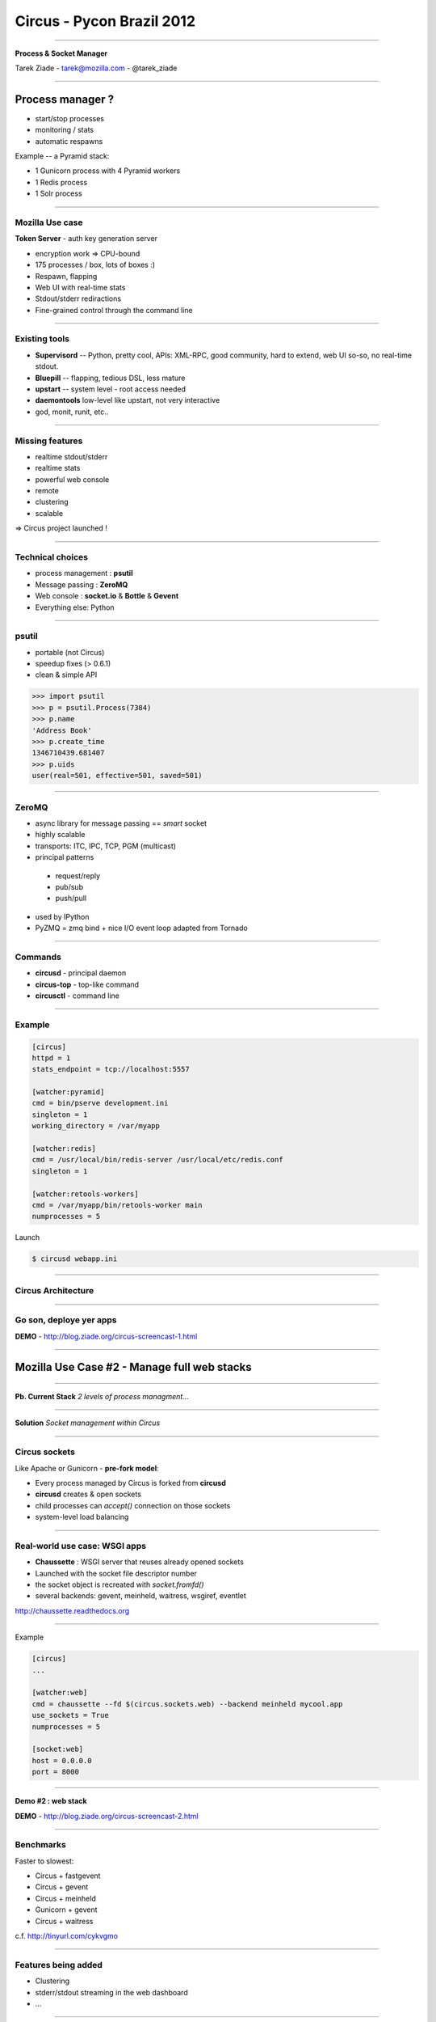 ++++++++++++++++++++++++++
Circus - Pycon Brazil 2012
++++++++++++++++++++++++++

----

.. image:: circus-medium.png

.. class:: center

    **Process & Socket Manager**

    Tarek Ziade - tarek@mozilla.com - @tarek_ziade


----

Process manager ?
-----------------

- start/stop processes
- monitoring / stats
- automatic respawns


Example -- a Pyramid stack:

- 1 Gunicorn process with 4 Pyramid workers
- 1 Redis process
- 1 Solr process

----

Mozilla Use case
================

**Token Server** - auth key generation server

- encryption work => CPU-bound
- 175 processes / box, lots of boxes :)
- Respawn, flapping
- Web UI with real-time stats
- Stdout/stderr rediractions
- Fine-grained control through the command line


----

Existing tools
==============

- **Supervisord** -- Python, pretty cool, APIs: XML-RPC, good community,
  hard to extend, web UI so-so, no real-time stdout.

- **Bluepill** -- flapping, tedious DSL, less mature

- **upstart** -- system level - root access needed

- **daemontools** low-level like upstart, not very interactive

- god, monit, runit, etc..

----

Missing features
================

- realtime stdout/stderr
- realtime stats
- powerful web console
- remote
- clustering
- scalable


=> Circus project launched !

----

Technical choices
=================

- process management : **psutil**
- Message passing : **ZeroMQ**
- Web console : **socket.io** & **Bottle** & **Gevent**
- Everything else: Python

----

psutil
======

- portable (not Circus)
- speedup fixes (> 0.6.1)
- clean & simple API


.. code-block:: python

   >>> import psutil
   >>> p = psutil.Process(7384)
   >>> p.name
   'Address Book'
   >>> p.create_time
   1346710439.681407
   >>> p.uids
   user(real=501, effective=501, saved=501)


----


ZeroMQ
======

- async library for message passing == *smart* socket
- highly scalable
- transports: ITC, IPC, TCP, PGM (multicast)
- principal patterns

 - request/reply
 - pub/sub
 - push/pull

- used by IPython
- PyZMQ = zmq bind + nice I/O event loop adapted from Tornado


----



Commands
========

- **circusd** - principal daemon
- **circus-top** - top-like command
- **circusctl** - command line

----


Example
=======

.. code-block:: ini

    [circus]
    httpd = 1
    stats_endpoint = tcp://localhost:5557

    [watcher:pyramid]
    cmd = bin/pserve development.ini
    singleton = 1
    working_directory = /var/myapp

    [watcher:redis]
    cmd = /usr/local/bin/redis-server /usr/local/etc/redis.conf
    singleton = 1

    [watcher:retools-workers]
    cmd = /var/myapp/bin/retools-worker main
    numprocesses = 5


Launch

.. code-block:: sh

  $ circusd webapp.ini


----

Circus Architecture
===================

.. image:: circus-architecture.png


----

Go son, deploye yer apps
========================


.. image:: devops.jpg


**DEMO** - http://blog.ziade.org/circus-screencast-1.html


----

Mozilla Use Case #2 - Manage full web stacks
--------------------------------------------


----

**Pb. Current Stack** *2 levels of process managment...*

.. image:: classical-stack.png

----

**Solution** *Socket management within Circus*

.. image:: circus-stack.png


----

Circus sockets
==============

Like Apache or Gunicorn - **pre-fork model**:

- Every process managed by Circus is forked from **circusd**
- **circusd** creates & open sockets
- child processes can *accept()* connection on those sockets
- system-level load balancing


----

Real-world use case: WSGI apps
===============================

- **Chaussette** : WSGI server that reuses already opened sockets
- Launched with the socket file descriptor number
- the socket object is recreated with *socket.fromfd()*
- several backends: gevent, meinheld, waitress, wsgiref, eventlet

http://chaussette.readthedocs.org

----

Example

.. code-block:: ini

    [circus]
    ...

    [watcher:web]
    cmd = chaussette --fd $(circus.sockets.web) --backend meinheld mycool.app
    use_sockets = True
    numprocesses = 5

    [socket:web]
    host = 0.0.0.0
    port = 8000


----

**Demo #2 : web stack**

**DEMO** - http://blog.ziade.org/circus-screencast-2.html

----

Benchmarks
==========

Faster to slowest:

- Circus + fastgevent
- Circus + gevent
- Circus + meinheld
- Gunicorn + gevent
- Circus + waitress

c.f. http://tinyurl.com/cykvgmo

----

Features being added
====================

- Clustering
- stderr/stdout streaming in the web dashboard
- ...

----

Thanks !
========

Questions ?

- Docs: http://circus.io
- IRC: #mozilla-circus on Freenode
- ML : http://tech.groups.yahoo.com/group/circus-dev
- Code: https://github.com/mozilla-services/circus

